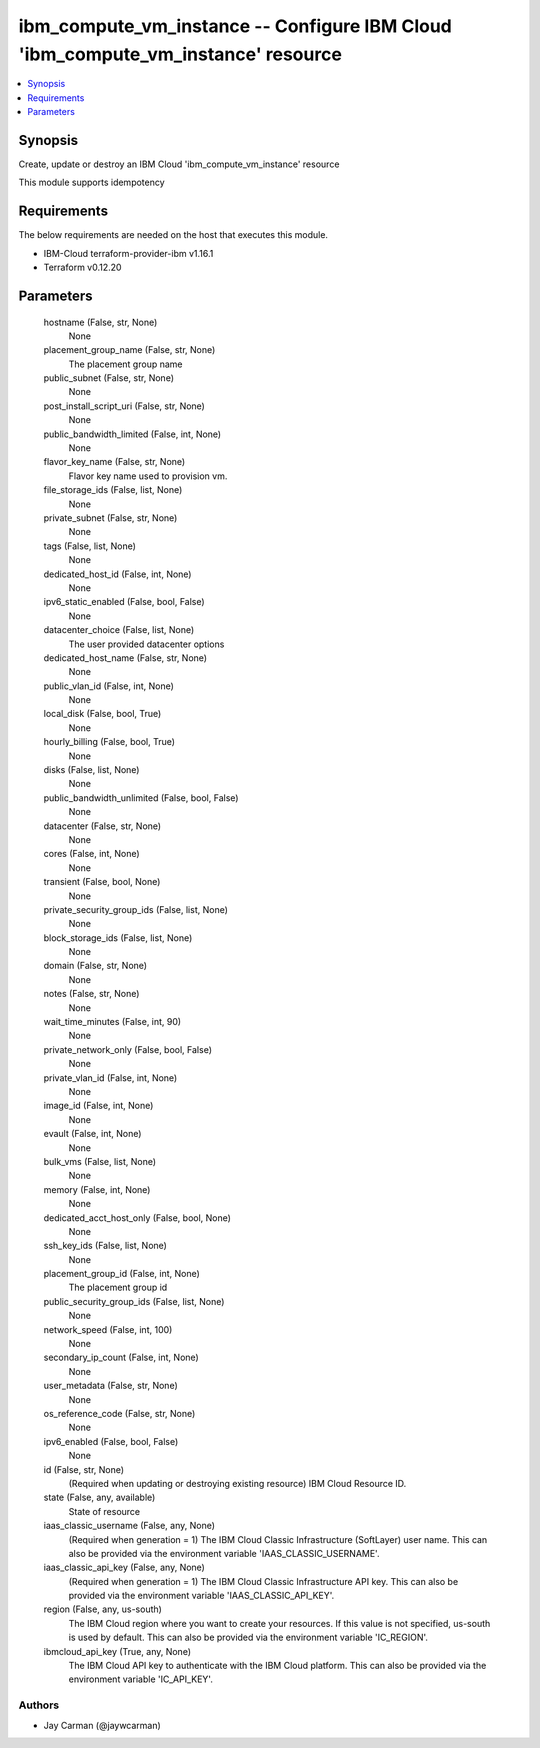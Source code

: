 
ibm_compute_vm_instance -- Configure IBM Cloud 'ibm_compute_vm_instance' resource
=================================================================================

.. contents::
   :local:
   :depth: 1


Synopsis
--------

Create, update or destroy an IBM Cloud 'ibm_compute_vm_instance' resource

This module supports idempotency



Requirements
------------
The below requirements are needed on the host that executes this module.

- IBM-Cloud terraform-provider-ibm v1.16.1
- Terraform v0.12.20



Parameters
----------

  hostname (False, str, None)
    None


  placement_group_name (False, str, None)
    The placement group name


  public_subnet (False, str, None)
    None


  post_install_script_uri (False, str, None)
    None


  public_bandwidth_limited (False, int, None)
    None


  flavor_key_name (False, str, None)
    Flavor key name used to provision vm.


  file_storage_ids (False, list, None)
    None


  private_subnet (False, str, None)
    None


  tags (False, list, None)
    None


  dedicated_host_id (False, int, None)
    None


  ipv6_static_enabled (False, bool, False)
    None


  datacenter_choice (False, list, None)
    The user provided datacenter options


  dedicated_host_name (False, str, None)
    None


  public_vlan_id (False, int, None)
    None


  local_disk (False, bool, True)
    None


  hourly_billing (False, bool, True)
    None


  disks (False, list, None)
    None


  public_bandwidth_unlimited (False, bool, False)
    None


  datacenter (False, str, None)
    None


  cores (False, int, None)
    None


  transient (False, bool, None)
    None


  private_security_group_ids (False, list, None)
    None


  block_storage_ids (False, list, None)
    None


  domain (False, str, None)
    None


  notes (False, str, None)
    None


  wait_time_minutes (False, int, 90)
    None


  private_network_only (False, bool, False)
    None


  private_vlan_id (False, int, None)
    None


  image_id (False, int, None)
    None


  evault (False, int, None)
    None


  bulk_vms (False, list, None)
    None


  memory (False, int, None)
    None


  dedicated_acct_host_only (False, bool, None)
    None


  ssh_key_ids (False, list, None)
    None


  placement_group_id (False, int, None)
    The placement group id


  public_security_group_ids (False, list, None)
    None


  network_speed (False, int, 100)
    None


  secondary_ip_count (False, int, None)
    None


  user_metadata (False, str, None)
    None


  os_reference_code (False, str, None)
    None


  ipv6_enabled (False, bool, False)
    None


  id (False, str, None)
    (Required when updating or destroying existing resource) IBM Cloud Resource ID.


  state (False, any, available)
    State of resource


  iaas_classic_username (False, any, None)
    (Required when generation = 1) The IBM Cloud Classic Infrastructure (SoftLayer) user name. This can also be provided via the environment variable 'IAAS_CLASSIC_USERNAME'.


  iaas_classic_api_key (False, any, None)
    (Required when generation = 1) The IBM Cloud Classic Infrastructure API key. This can also be provided via the environment variable 'IAAS_CLASSIC_API_KEY'.


  region (False, any, us-south)
    The IBM Cloud region where you want to create your resources. If this value is not specified, us-south is used by default. This can also be provided via the environment variable 'IC_REGION'.


  ibmcloud_api_key (True, any, None)
    The IBM Cloud API key to authenticate with the IBM Cloud platform. This can also be provided via the environment variable 'IC_API_KEY'.













Authors
~~~~~~~

- Jay Carman (@jaywcarman)

